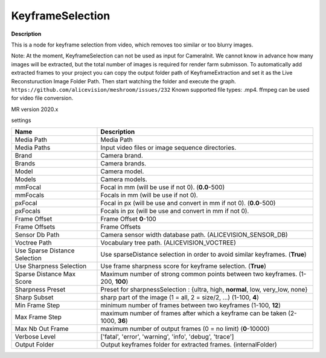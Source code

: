 KeyframeSelection
=================

**Description** 

This is a node for keyframe selection from video, which removes too similar or too blurry images.

Note: At the moment, KeyframeSelection can not be used as input for CameraInit.
We cannot know in advance how many images will be extracted, but the total number of images is required for render farm submisson.
To automatically add extracted frames to your project you can copy the output folder path of KeyframeExtraction and set it as the Live Reconsturuction Image Folder Path. Then start watching the folder and execute the graph.
``https://github.com/alicevision/meshroom/issues/232``
Known supported file types: .mp4. ffmpeg can be used for video file conversion.

MR version 2020.x

settings

============================= =================================================================================================
Name                          Description
============================= =================================================================================================
Media Path                    Media Path
Media Paths                   Input video files or image sequence directories.
Brand                         Camera brand.
Brands                        Camera brands.
Model                         Camera model.
Models                        Camera models.
mmFocal                       Focal in mm (will be use if not 0). (**0.0**-500)
mmFocals                      Focals in mm (will be use if not 0).
pxFocal                       Focal in px (will be use and convert in mm if not 0). (**0.0**-500)
pxFocals                      Focals in px (will be use and convert in mm if not 0).
Frame Offset                  Frame Offset **0**-100
Frame Offsets                 Frame Offsets
Sensor Db Path                Camera sensor width database path. (ALICEVISION_SENSOR_DB)
Voctree Path                  Vocabulary tree path. (ALICEVISION_VOCTREE)
Use Sparse Distance Selection Use sparseDistance selection in order to avoid similar keyframes. (**True**)
Use Sharpness Selection       Use frame sharpness score for keyframe selection. (**True**)
Sparse Distance Max Score     Maximum number of strong common points between two keyframes. (1-200, **100**)
Sharpness Preset              Preset for sharpnessSelection : {ultra, high, **normal**, low, very_low, none}
Sharp Subset                  sharp part of the image (1 = all, 2 = size/2, ...) (1-100, **4**)
Min Frame Step                minimum number of frames between two keyframes (1-100, **12**)
Max Frame Step                maximum number of frames after which a keyframe can be taken (2-1000,  **36**)
Max Nb Out Frame              maximum number of output frames (0 = no limit) (**0**-10000)
Verbose Level                 ['fatal', 'error', 'warning', 'info', 'debug', 'trace']
Output Folder                 Output keyframes folder for extracted frames. (internalFolder)
============================= =================================================================================================
